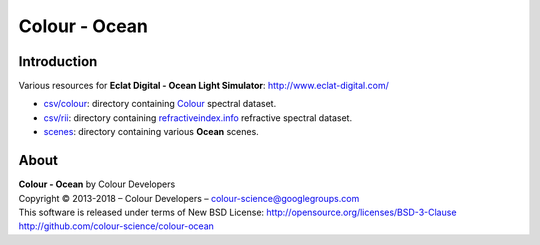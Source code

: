 Colour - Ocean
==============

Introduction
------------

Various resources for **Eclat Digital - Ocean Light Simulator**: http://www.eclat-digital.com/

- `csv/colour <https://github.com/colour-science/colour-ocean/colour_ocean/csv/colour>`_: directory containing `Colour <https://github.com/colour-science/colour>`_ spectral dataset.
- `csv/rii <https://github.com/colour-science/colour-ocean/colour_ocean/csv/rii>`_: directory containing `refractiveindex.info <http://refractiveindex.info/>`_ refractive spectral dataset.
- `scenes <https://github.com/colour-science/colour-ocean/colour_ocean/scenes>`_: directory containing various **Ocean** scenes.

..  image:: https://raw.githubusercontent.com/colour-science/colour-ocean/master/colour_ocean/images/happy_buddha_daylight_room.png

About
-----

| **Colour - Ocean** by Colour Developers
| Copyright © 2013-2018 – Colour Developers – `colour-science@googlegroups.com <colour-science@googlegroups.com>`_
| This software is released under terms of New BSD License: http://opensource.org/licenses/BSD-3-Clause
| `http://github.com/colour-science/colour-ocean <http://github.com/colour-science/colour-ocean>`_
